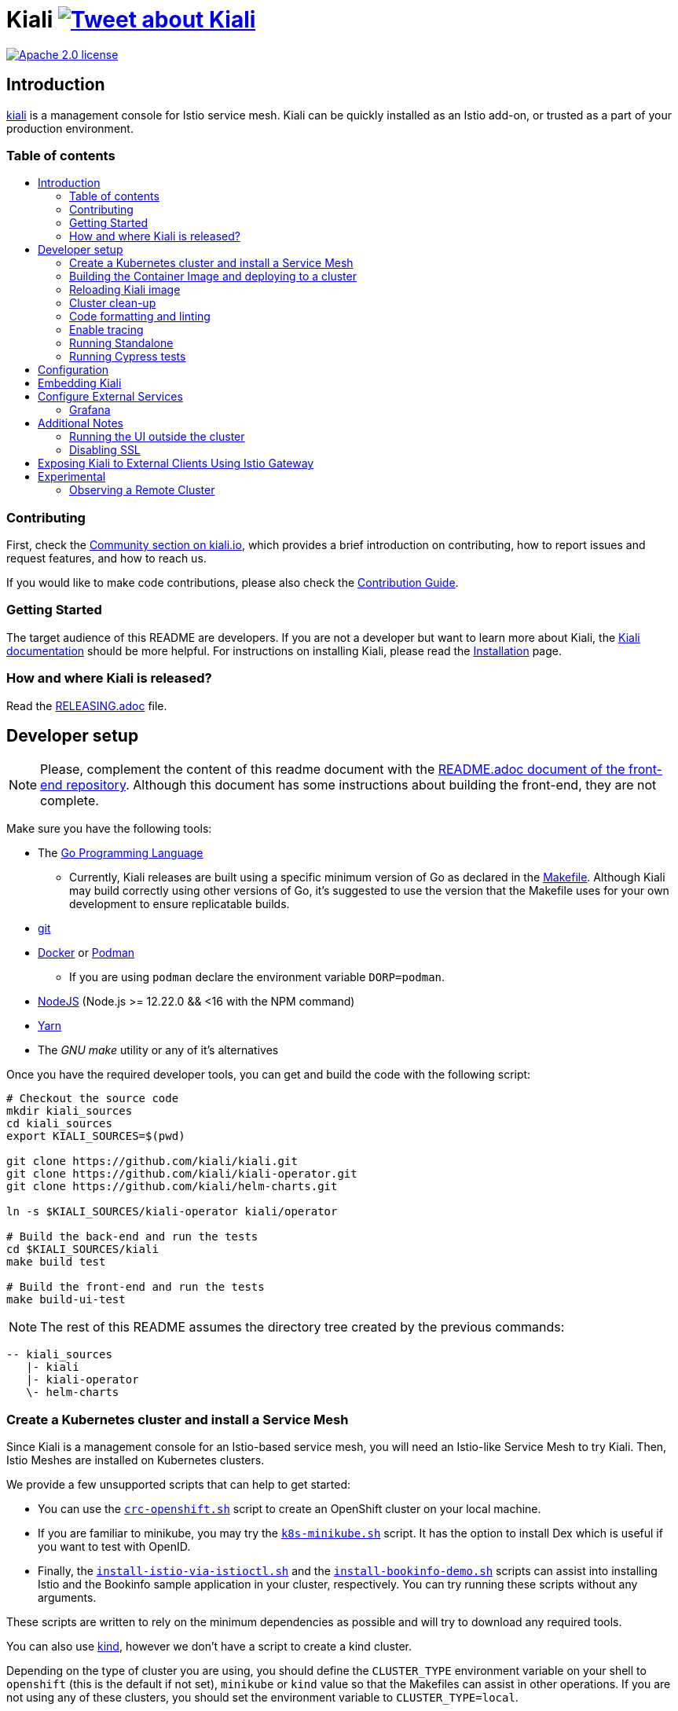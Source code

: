 = Kiali image:https://img.shields.io/twitter/url/http/shields.io.svg?style=social["Tweet about Kiali", link="https://twitter.com/intent/tweet?text=Learn%20what%20your%20Istio-Mesh%20is%20doing.%20Visit%20https://www.kiali.io/%20and%20@kialiProject"]
:toc: macro
:toc-title:

image:https://img.shields.io/badge/license-Apache2-blue.svg["Apache 2.0 license", link="LICENSE"]

== Introduction

link:https://kiali.io/[kiali] is a management console for Istio service mesh. Kiali can be quickly installed as an Istio add-on, or trusted as a part of your production environment.

=== Table of contents

toc::[]

=== Contributing

First, check the link:https://kiali.io/community/[Community section on kiali.io], which provides a brief introduction on contributing, how to report issues and request features, and how to reach us.

If you would like to make code contributions, please also check the link:./CONTRIBUTING.md[Contribution Guide].

=== Getting Started

The target audience of this README are developers. If you are not a developer but want to learn more about Kiali, the link:https://kiali.io/docs[Kiali documentation] should be more helpful. For instructions on installing Kiali, please read the link:https://kiali.io/docs/installation/[Installation] page.

=== How and where Kiali is released?

Read the link:./RELEASING.adoc[RELEASING.adoc] file.

== Developer setup

[NOTE]
Please, complement the content of this readme document with the link:https://github.com/kiali/kiali/blob/master/frontend/README.adoc[README.adoc document of the front-end repository]. Although this document has some instructions about building the front-end, they are not complete.

Make sure you have the following tools:

* The link:http://golang.org/doc/install[Go Programming Language]
** Currently, Kiali releases are built using a specific minimum version of Go as declared in the link:https://github.com/kiali/kiali/blob/master/Makefile#L31[Makefile]. Although Kiali may build correctly using other versions of Go, it's suggested to use the version that the Makefile uses for your own development to ensure replicatable builds.
* link:http://git-scm.com/book/en/v2/Getting-Started-Installing-Git[git]
* link:https://docs.docker.com/installation/[Docker] or link:https://podman.io[Podman]
** If you are using `podman` declare the environment variable `DORP=podman`.
* link:https://nodejs.org[NodeJS] (Node.js >= 12.22.0 && <16 with the NPM command)
* link:https://classic.yarnpkg.com/[Yarn]
* The _GNU make_ utility or any of it's alternatives

Once you have the required developer tools, you can get and build the code with the following script:

[source,shell]
----
# Checkout the source code
mkdir kiali_sources
cd kiali_sources
export KIALI_SOURCES=$(pwd)

git clone https://github.com/kiali/kiali.git
git clone https://github.com/kiali/kiali-operator.git
git clone https://github.com/kiali/helm-charts.git

ln -s $KIALI_SOURCES/kiali-operator kiali/operator

# Build the back-end and run the tests
cd $KIALI_SOURCES/kiali
make build test

# Build the front-end and run the tests
make build-ui-test
----

[NOTE]
The rest of this README assumes the directory tree created by the previous commands:

 -- kiali_sources
    |- kiali
    |- kiali-operator
    \- helm-charts

=== Create a Kubernetes cluster and install a Service Mesh

Since Kiali is a management console for an Istio-based service mesh, you will need an Istio-like Service Mesh to try Kiali. Then, Istio Meshes are installed on Kubernetes clusters.

We provide a few unsupported scripts that can help to get started:

* You can use the link:hack/crc-openshift.sh[`crc-openshift.sh`] script to create an OpenShift cluster on your local machine.
* If you are familiar to minikube, you may try the link:hack/k8s-minikube.sh[`k8s-minikube.sh`] script. It has the option to install Dex which is useful if you want to test with OpenID.
* Finally, the link:hack/istio/install-istio-via-istioctl.sh[`install-istio-via-istioctl.sh`] and the link:hack/istio/install-bookinfo-demo.sh[`install-bookinfo-demo.sh`] scripts can assist into installing Istio and the Bookinfo sample application in your cluster, respectively. You can try running these scripts without any arguments.

These scripts are written to rely on the minimum dependencies as possible and will try to download any required tools.

You can also use link:https://kind.sigs.k8s.io/[kind], however we don't have a script to create a kind cluster.

Depending on the type of cluster you are using, you should define the `CLUSTER_TYPE` environment variable on your shell to `openshift` (this is the default if not set), `minikube` or `kind` value so that the Makefiles can assist in other operations. If you are not using any of these clusters, you should set the environment variable to `CLUSTER_TYPE=local`.

[NOTE]
If you are using `minikube` it's recommended that you enable the `registry` and `ingress` add-on. The `k8s-minikube.sh` script should do this for you.

[NOTE]
If you are using `docker` and using minikube's registry add-on or any custom non-secure registry, make sure the link:https://docs.docker.com/registry/insecure/[Docker daemon is properly configured to use your registry].

=== Building the Container Image and deploying to a cluster

Assuming that:

* you have successfully built the back-end and the front-end,
* you also have created a Kubernetes cluster with an Istio-based Service Mesh installed on it,
* and you are not using the `CLUSTER_TYPE=local` environment variable

the following commands should deploy a development build of Kiali to the cluster:

[source,shell]
----
cd $KIALI_SOURCES/kiali

# Build the Kiali-server and Kiali-operator container images and push them to the cluster
make cluster-push

# If you want to only build and push the Kiali-server container images:
# make cluster-push-kiali

# If you want to only build and push the Kiali-operator container images:
# make cluster-push-operator

# Deploy the operator to the cluster
make operator-create

# Create a KialCR to instruct the operator to deploy Kiali
make kiali-create
----

If you are using the `CLUSTER_TYPE=local` environment variable, you will need to declare some additional environment variables to set the container registry where container images should be pushed and use `make container-push*` targets instead of `cluster-push*` targets. For example, if your container registry is `localhost:5000`:

[source,shell]
----
export QUAY_NAME=localhost:5000/kiali/kiali
export CONTAINER_NAME=localhost:5000/kiali/kiali
export OPERATOR_QUAY_NAME=localhost:5000/kiali/kiali-operator
export OPERATOR_CONTAINER_NAME=localhost:5000/kiali/kiali-operator

cd $KIALI_SOURCES/kiali

# Build the Kiali-server and Kiali-operator container images and push them to the cluster
make container-build container-push

# If you want to only build and push the Kiali-server container images:
# make container-build-kiali container-push-kiali-quay

# If you want to only build and push the Kiali-operator container images:
# make container-build-operator container-push-operator-quay

# Deploy the operator to the cluster
make operator-create

# Create a KialCR to instruct the operator to deploy Kiali
make kiali-create
----

=== Reloading Kiali image

If you already have Kiali installed and you want to recreate the kiali server pod, you can run the following command:

[source,shell]
----
cd $KIALI_SOURCES/kiali
make kiali-reload-image
----

This is to facilitate development. To quickly build a new Kiali container image and load it to the cluster, you can run:

[source,shell]
----
cd $KIALI_SOURCES/kiali/frontend
yarn && yarn build

cd $KIALI_SOURCES/kiali
make clean build cluster-push-kiali kiali-reload-image
----

[NOTE]
There is no equivalent reload command for the operator. You would need to manually reload the operator via `kubectl` or `oc` commands.

=== Cluster clean-up

[source,shell]
----
cd $KIALI_SOURCES/kiali

# Delete the Kiali CR to let the operator remove Kiali.
make kiali-delete

# If the previous command never ends, the following command forces removal by bypassing the operator
# make kiali-purge

# Remove the operator
# NOTE: After this completes, the `kiali-create` and `kiali-delete` targets will be ineffective
# until you run the `operator-create` target to re-deploy the Kiali operator again.
make operator-delete
----

=== Code formatting and linting

If you are changing the back-end code of Kiali, before submitting a pull request make sure your changes are properly formatted and no new linting issues are introduced by running:

[source,shell]
----
# CD to the back-end source code
cd $KIALI_SOURCES/kiali

# Install linting tools
make lint-install

# Format the code and run linters
make format lint
----

=== Enable tracing

Kiali itself is instrumented with opentelemetry tracing to help provide insights and surface performance issues for the kiali server. To enable, set the `server.observability.tracing.enabled` and `server.observability.tracing.collector_url` configuration options.

[source,yaml]
----
apiVersion: kiali.io/v1alpha1
kind: Kiali
metadata:
  name: kiali
spec:
...
  server:
    observability:
      tracing:
        collector_url: http://jaeger-collector.istio-system:14268/api/traces
        enabled: true
...
----

=== Running Standalone

You may want to run Kiali outside of any cluster environment for debugging purposes. To do this, you
will want to use the link:./hack/run-kiali.sh[run-kiali.sh hack script] located in the
link:./hack[hack directory]. See the `--help` output for the options you can set.
The default configuration it uses is found in the link:./hack/run-kiali-config-template.yaml[config template file]
also located in the `hack` directory. Read the comments at the tops of both files for more details.

[source,shell]
----
cd $KIALI_SOURCES/kiali/hack
./run-kiali.sh
----

=== Running Cypress tests

Integration testing is done with cypress. More information can be found link:./frontend/cypress/README.md[here].

Requirements:
- Istio
- Kiali
- bookinfo demo app
- error rates demo app

You can use link:./hack/istio/install-testing-demos.sh[this script] to install all the neccessary demo apps for testing. The script supports both openshift and non-openshift deployments.

[source,shell]
----
# If you are doing frontend development, start the frontend development server, where `<kiali-url>` is the URL to the base Kiali UI location such as `http://localhost:20001/kiali`:
make -e YARN_START_URL=http://<kiali-url> yarn-start

# Start the cypress tests. The tests will run against the frontend development server by default.
# Otherwise you can pass a custom url with env vars:
#
# make -e CYPRESS_BASE_URL=http://<kiali-url> cypress
make cypress
----

==== Debugging With VisualStudio Code

If you are using VisualStudio Code, you can install the following `launcher.json` that is then used to launch the Kiali Server in the debugger. Run the `hack/run-kiali.sh` script first to ensure the proper services are up (such as the Prometheus port-forward proxy).

[source,json]
----
{
    // To use this, first run "hack/run-kiali.sh --tmp-root-dir $HOME/tmp --enable-server false"
    // Pass in --help to that hack script for details on more options.
    "version": "0.2.0",
    "configurations": [
        {
            "name": "Launch Kiali to use hack script services",
            "type": "go",
            "request": "launch",
            "mode": "debug",
            "program": "${workspaceRoot}/kiali.go",
            "cwd": "${env:HOME}/tmp/run-kiali",
            "args": ["-config", "${env:HOME}/tmp/run-kiali/run-kiali-config.yaml"],
            "env": {
                "KUBERNETES_SERVICE_HOST": "127.0.0.1",
                "KUBERNETES_SERVICE_PORT": "8001",
                "LOG_LEVEL": "trace"
            }
        }
    ]
}
----

== Configuration

Many configuration settings can optionally be set within the Kiali Operator custom resource (CR) file. See link:https://github.com/kiali/kiali-operator/blob/master/deploy/kiali/kiali_cr.yaml[this example Kiali CR file] that has all the configuration settings documented.

== Embedding Kiali

If you want to embed Kiali in other applications, Kiali offers a simple feature called _Kiosk mode_. In this mode, Kiali won't show the main header, nor the main navigation bar.

To enable Kiosk mode, you only need to add a `kiosk=true` URL parameter. You will need to use the full path of the page you want to embed. For example, assuming that you access Kiali through HTTPS:

* To embed the _Overview_ page, use `https://_kiali_path_/overview?kiosk=true`.
* To embed the _Graph_ page, use `https://_kiali_path_/graph/namespaces?kiosk=true`.
* To embed the _Applications list_ page, use `https://_kiali_path_/applications?kiosk=true`.

If the page you want to embed uses other URL arguments, you can specify any of them to preset options. For example, if you want to embed the graph of the _bookinfo_ namespace, use the following URL: `http://_kiali_path_/graph/namespaces?namespaces=bookinfo&kiosk=true`.


== Configure External Services

=== Grafana

If you have Grafana installed in a custom way that is not easily auto-detectable by Kiali, you need to change in the Kiali CR the value of the grafana > url

[source,yaml]
----
apiVersion: kiali.io/v1alpha1
kind: Kiali
metadata:
  name: kiali
spec:
...
    external_services:
      grafana:
        url: http://grafana-istio-system.127.0.0.1.nip.io
...
----

== Additional Notes

=== Running the UI outside the cluster

When developing the http://github.com/kiali/kiali/frontend[Kiali UI] you will find it useful to run it outside of the cluster to make it easier to update the UI code and see the changes without having to re-deploy. The preferred approach for this is to use the _proxy_ feature of React. The process is described https://github.com/kiali/kiali/blob/master/frontend/README.adoc#developing[here]. Alternatively, you can use the `make -e YARN_START_URL=<url> yarn-start` command where `<url>` is to the Kiali backend.

=== Disabling SSL

In the provided OpenShift templates, SSL is turned on by default. If you want to turn it off, you should:

* Remove the "tls: termination: reencrypt" option from the Kiali route

* Remove the "identity" block, with certificate paths, from the Kiali Config Map.

* Optionally you can also remove the annotation "service.beta.openshift.io/serving-cert-secret-name" in the Kiali Service, and the related `kiali-cabundle` volume that is declared and mounted in Kiali Deployment (but if you don't, they will just be ignored).

== Exposing Kiali to External Clients Using Istio Gateway

The operator will create a Route or Ingress by default (see the Kiali CR setting "deployment.ingress_enabled"). If you want to expose Kiali via Istio itself, you can create Gateway, Virtual Service, and Destination Rule resources similar to below:

[source,yaml]
----
---
apiVersion: networking.istio.io/v1alpha3
kind: Gateway
metadata:
  name: kiali-gateway
  namespace: istio-system
spec:
  selector:
    istio: ingressgateway
  servers:
  - port:
      number: 80
      name: http-kiali
      protocol: HTTP
    # https://istio.io/latest/docs/reference/config/networking/gateway/#ServerTLSSettings
    tls:
      httpsRedirect: false
    hosts: [<your-host>]
  - port:
      number: 443
      name: https-kiali
      protocol: HTTPS
    tls: {}
    hosts: [<your-host>]
...
---
apiVersion: networking.istio.io/v1alpha3
kind: VirtualService
metadata:
  name: kiali-virtualservice
  namespace: istio-system
spec:
  gateways:
  - kiali-gateway
  hosts: [<your-host>]
  http:
  - route:
    - destination:
        host: kiali.istio-system.svc.cluster.local
        port:
          number: 20001
      weight: 100
...
---
apiVersion: networking.istio.io/v1alpha3
kind: DestinationRule
metadata:
  name: kiali-destinationrule
  namespace: istio-system
spec:
  host: kiali
  trafficPolicy:
    tls:
      mode: DISABLE
...
----

== Experimental

=== Observing a Remote Cluster

[NOTE]
The "Central IstioD" setup is currently named "Primary-remote" multi-cluster setup.

[WARNING]
When this support was incorporated into Kiali, the "Central IstioD" setup of Istio was in an early development phase. These instructions are probably now broken.

There are certain use cases where Kiali needs to be deployed in one cluster (Control Plane) and observe a different cluster (Data Plane). link:https://user-images.githubusercontent.com/6889074/87819080-ad099980-c839-11ea-834b-56eec038ce4d.png[Diagram].

Follow these steps:

1: You should have the link:https://github.com/istio/istio/wiki/Central-Istiod-single-cluster-steps[remote central istiod with a single cluster] setup running

2: Create the link:https://github.com/istio/istio/blob/master/samples/addons/kiali.yaml[Kiali ClusterRole, ClusterRoleBinding, and ServiceAccount] in the Data Plane cluster

3: Create a remote secret in the Control Plane, using the Data Plane ServiceAccount you just created. This allows the Control Plane to read from and modify the Data Plane
[source,shell]
----
istioctl x create-remote-secret --service-account kiali-service-account --context=$DataPlane --name kiali | kubectl apply -n istio-system --context=$ControlPlane -f -
----

4: You will now run Kiali in the Control Plane. You need to add the remote secret to the Kiali Deployment by specifying a Volume and VolumeMount. When Kiali sees */kiali-remote-secret/kiali* it will use the remote cluster's API server instead of the local API server
[source,yaml]
----
spec:
  template:
    spec:
      containers:
      - volumeMounts:
        - mountPath: /kiali-remote-secret
          name: kiali-remote-secret
      volumes:
      - name: kiali-remote-secret
        secret:
          defaultMode: 420
          optional: true
          secretName: istio-remote-secret-kiali
----

5: Kiali now needs the Istio metrics from the sidecars. You need to run Prometheus in the Control Plane and have it scrape the metrics from an link:https://istio.io/latest/docs/reference/config/istio.mesh.v1alpha1/#MeshConfig:[envoyMetricsService]. These metrics are *required*:

  - istio_requests_total
  - istio_request_duration_milliseconds
  - istio_response_bytes
  - istio_request_bytes

6: Kiali in the Control Plane should now be fully functional with the Data Plane

